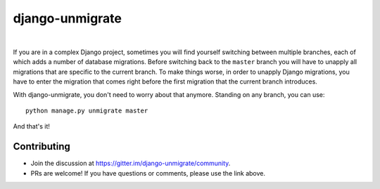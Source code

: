 django-unmigrate
================

.. image:: https://img.shields.io/badge/packaging-poetry-purple.svg
    :alt: Packaging: poetry
    :target: https://github.com/sdispater/poetry

.. image:: https://img.shields.io/badge/code%20style-black-black.svg
    :alt: Code style: black
    :target: https://github.com/ambv/black

.. image:: https://badges.gitter.im/Join%20Chat.svg
    :alt: Join the chat at https://gitter.im/django-unmigrate
    :target: https://gitter.im/django-unmigrate/community?utm_source=share-link&utm_medium=link&utm_campaign=share-link

.. image:: https://badge.fury.io/py/django-unmigrate.svg
    :alt: PyPi version
    :target: http://badge.fury.io/py/django-unmigrate

.. image:: https://img.shields.io/pypi/dm/django-unmigrate
    :alt: Downloads

|

If you are in a complex Django project, sometimes you will find yourself switching
between multiple branches, each of which adds a number of database migrations.
Before switching back to the ``master`` branch you will have to unapply all
migrations that are specific to the current branch. To make things worse, in
order to unapply Django migrations, you have to enter the migration that comes
right before the first migration that the current branch introduces.

With django-unmigrate, you don't need to worry about that anymore. Standing on
any branch, you can use::

    python manage.py unmigrate master

And that's it!

Contributing
------------

- Join the discussion at https://gitter.im/django-unmigrate/community.
- PRs are welcome! If you have questions or comments, please use the link
  above.

